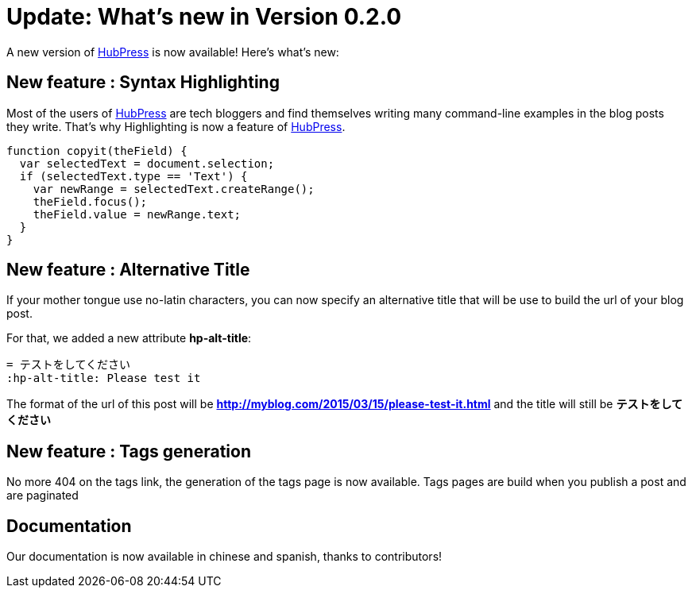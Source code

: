 = Update: What's new in Version 0.2.0
:hp-tags: release
:published_at: 2015-03-15
:url-hubpress: http://hubpress.io/

A new version of {url-hubpress}[HubPress] is now available! Here’s what’s new:

== New feature : Syntax Highlighting
Most of the users of {url-hubpress}[HubPress] are tech bloggers and find themselves writing many command-line examples in the blog posts they write. That's why Highlighting is now a feature of {url-hubpress}[HubPress].

[source, javascript,indent=0]
----
function copyit(theField) {
  var selectedText = document.selection;
  if (selectedText.type == 'Text') {
    var newRange = selectedText.createRange();
    theField.focus();
    theField.value = newRange.text;
  }
}
----

== New feature : Alternative Title
If your mother tongue use no-latin characters, you can now specify an alternative title that will be use to build the url of your blog post.

For that, we added a new attribute *hp-alt-title*: 
[source, asciidoc]
----
= テストをしてください
:hp-alt-title: Please test it
----

The format of the url of this post will be *http://myblog.com/2015/03/15/please-test-it.html* and the title will still be *テストをしてください*

== New feature : Tags generation
No more 404 on the tags link, the generation of the tags page is now available.
Tags pages are build when you publish a post and are paginated

== Documentation
Our documentation is now available in chinese and spanish, thanks to contributors!